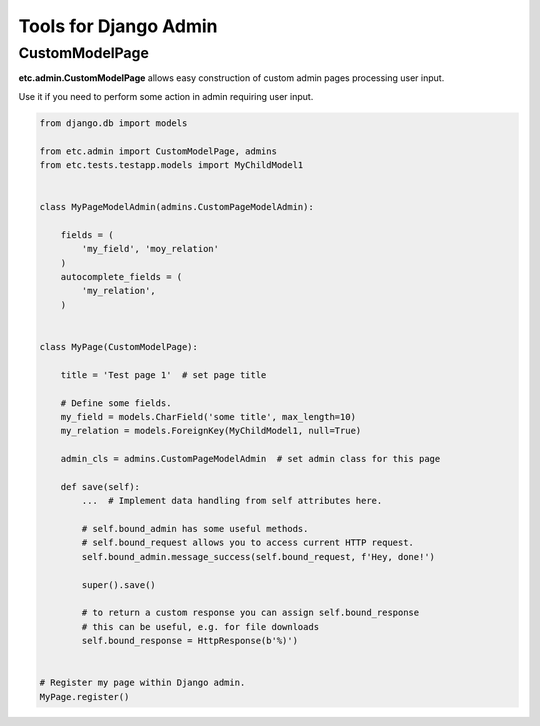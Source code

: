 Tools for Django Admin
======================


CustomModelPage
---------------

**etc.admin.CustomModelPage** allows easy construction of custom admin pages processing user input.

Use it if you need to perform some action in admin requiring user input.

.. code-block:: python

    from django.db import models

    from etc.admin import CustomModelPage, admins
    from etc.tests.testapp.models import MyChildModel1


    class MyPageModelAdmin(admins.CustomPageModelAdmin):

        fields = (
            'my_field', 'moy_relation'
        )
        autocomplete_fields = (
            'my_relation',
        )


    class MyPage(CustomModelPage):

        title = 'Test page 1'  # set page title

        # Define some fields.
        my_field = models.CharField('some title', max_length=10)
        my_relation = models.ForeignKey(MyChildModel1, null=True)

        admin_cls = admins.CustomPageModelAdmin  # set admin class for this page

        def save(self):
            ...  # Implement data handling from self attributes here.

            # self.bound_admin has some useful methods.
            # self.bound_request allows you to access current HTTP request.
            self.bound_admin.message_success(self.bound_request, f'Hey, done!')

            super().save()

            # to return a custom response you can assign self.bound_response
            # this can be useful, e.g. for file downloads
            self.bound_response = HttpResponse(b'%)')


    # Register my page within Django admin.
    MyPage.register()

